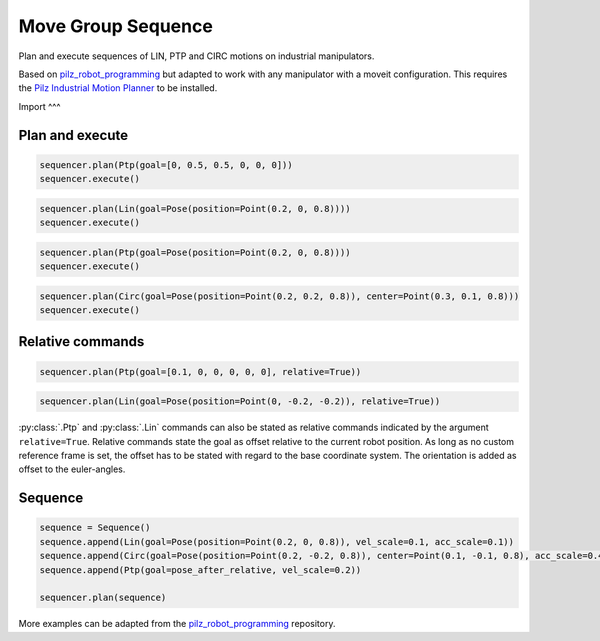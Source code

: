 Move Group Sequence
===================

Plan and execute sequences of LIN, PTP and CIRC motions on industrial manipulators.

Based on `pilz_robot_programming <https://github.com/PilzDE/pilz_industrial_motion/tree/melodic-devel/pilz_robot_programming>`_ but adapted to work with any manipulator with a moveit configuration. This requires the `Pilz Industrial Motion Planner <https://ros-planning.github.io/moveit_tutorials/doc/pilz_industrial_motion_planner/pilz_industrial_motion_planner.html>`_ to be installed.

Import
^^^

.. code-block:: python
    from move_group_sequence import MoveGroupSequence, Ptp, Lin, Circ
    from geometry_msgs.msg import Point, Pose
    from moveit_commander import MoveGroupCommander

    PLANNING_GROUP = "manipulator"
    move_group = MoveGroupCommander(PLANNING_GROUP)
    sequencer = MoveGroupSequence(move_group)

Plan and execute
^^^^
.. code-block:: python

    sequencer.plan(Ptp(goal=[0, 0.5, 0.5, 0, 0, 0]))
    sequencer.execute()

.. code-block:: python

    sequencer.plan(Lin(goal=Pose(position=Point(0.2, 0, 0.8))))
    sequencer.execute()

.. code-block:: python

    sequencer.plan(Ptp(goal=Pose(position=Point(0.2, 0, 0.8))))
    sequencer.execute()

.. code-block:: python

    sequencer.plan(Circ(goal=Pose(position=Point(0.2, 0.2, 0.8)), center=Point(0.3, 0.1, 0.8)))
    sequencer.execute()


Relative commands
^^^^^^^^^^^^^^^^^
.. code-block:: python

    sequencer.plan(Ptp(goal=[0.1, 0, 0, 0, 0, 0], relative=True))

.. code-block:: python

    sequencer.plan(Lin(goal=Pose(position=Point(0, -0.2, -0.2)), relative=True))

:py:class:`.Ptp` and :py:class:`.Lin` commands can also be stated as relative commands indicated by the argument
``relative=True``. Relative commands state the goal as offset relative to the current robot position.
As long as no custom reference frame is set, the offset has to be stated with regard to the base coordinate system.
The orientation is added as offset to the euler-angles.

Sequence
^^^^^^^^

.. code-block:: python

    sequence = Sequence()
    sequence.append(Lin(goal=Pose(position=Point(0.2, 0, 0.8)), vel_scale=0.1, acc_scale=0.1))
    sequence.append(Circ(goal=Pose(position=Point(0.2, -0.2, 0.8)), center=Point(0.1, -0.1, 0.8), acc_scale=0.4))
    sequence.append(Ptp(goal=pose_after_relative, vel_scale=0.2))

    sequencer.plan(sequence)

More examples can be adapted from the `pilz_robot_programming <https://github.com/PilzDE/pilz_industrial_motion/tree/melodic-devel/pilz_robot_programming>`_ repository.

